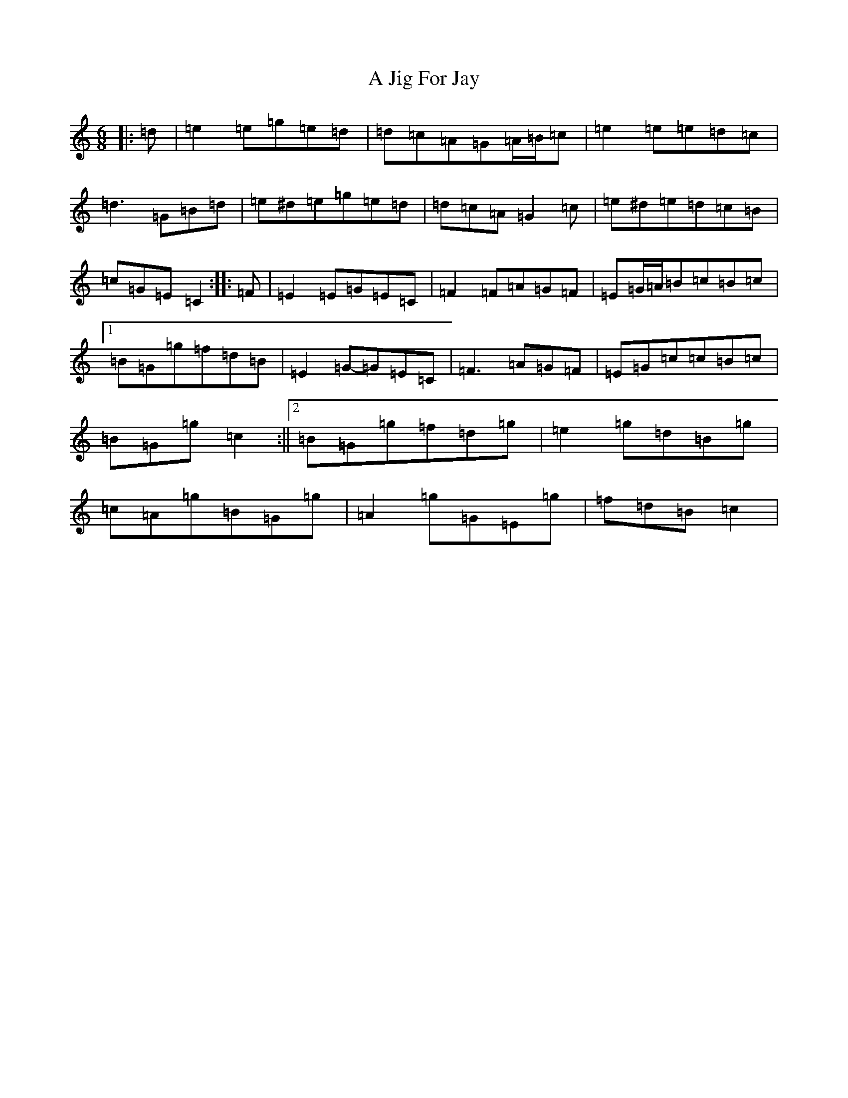 X: 100
T: A Jig For Jay
S: https://thesession.org/tunes/6593#setting6593
R: jig
M:6/8
L:1/8
K: C Major
|:=d|=e2=e=g=e=d|=d=c=A=G=A/2=B/2=c|=e2=e=e=d=c|=d3=G=B=d|=e^d=e=g=e=d|=d=c=A=G2=c|=e^d=e=d=c=B|=c=G=E=C2:||:=F|=E2=E=G=E=C|=F2=F=A=G=F|=E=G/2=A/2=B=c=B=c|1=B=G=g=f=d=B|=E2=G-=G=E=C|=F3=A=G=F|=E=G=c=c=B=c|=B=G=g=c2:||2=B=G=g=f=d=g|=e2=g=d=B=g|=c=A=g=B=G=g|=A2=g=G=E=g|=f=d=B=c2|